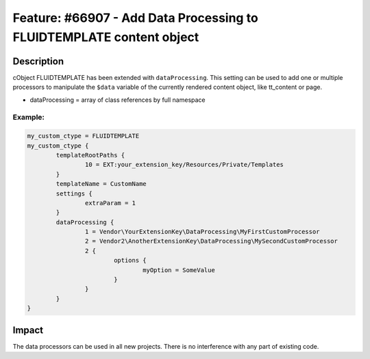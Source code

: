 =====================================================================
Feature: #66907 - Add Data Processing to FLUIDTEMPLATE content object
=====================================================================

Description
===========

cObject FLUIDTEMPLATE has been extended with ``dataProcessing``. This setting can be used to add one or multiple processors to
manipulate the ``$data`` variable of the currently rendered content object, like tt_content or page.

- dataProcessing = array of class references by full namespace


Example:
--------

.. code-block:: typoscript

	my_custom_ctype = FLUIDTEMPLATE
	my_custom_ctype {
		templateRootPaths {
			10 = EXT:your_extension_key/Resources/Private/Templates
		}
		templateName = CustomName
		settings {
			extraParam = 1
		}
		dataProcessing {
			1 = Vendor\YourExtensionKey\DataProcessing\MyFirstCustomProcessor
			2 = Vendor2\AnotherExtensionKey\DataProcessing\MySecondCustomProcessor
			2 {
				options {
					myOption = SomeValue
				}
			}
		}
	}


Impact
======

The data processors can be used in all new projects. There is no interference with any part of existing code.